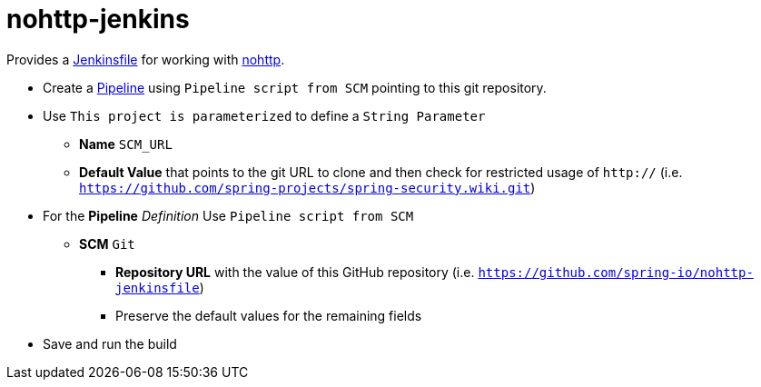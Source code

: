 # nohttp-jenkins

Provides a https://jenkins.io/doc/book/pipeline/jenkinsfile/[Jenkinsfile] for working with https://github.com/spring-io/nohttp[nohttp].


* Create a https://jenkins.io/doc/book/pipeline/[Pipeline] using `Pipeline script from SCM` pointing to this git repository.
* Use `This project is parameterized` to define a `String Parameter`
** **Name** `SCM_URL` 
** **Default Value** that points to the git URL to clone and then check for restricted usage of `http://` (i.e. `https://github.com/spring-projects/spring-security.wiki.git`)
* For the **Pipeline** _Definition_ Use `Pipeline script from SCM`
** **SCM** `Git`
*** **Repository URL** with the value of this GitHub repository (i.e. `https://github.com/spring-io/nohttp-jenkinsfile`)
*** Preserve the default values for the remaining fields
* Save and run the build
